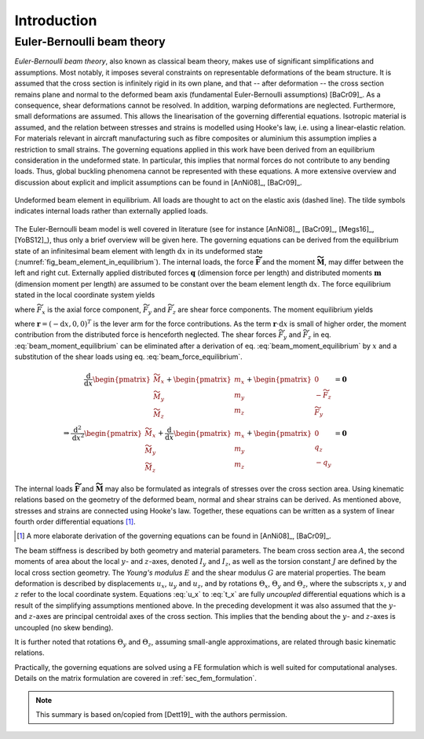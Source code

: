 .. _sec_theory:

Introduction
============

Euler-Bernoulli beam theory
---------------------------

*Euler-Bernoulli beam theory*, also known as classical beam theory, makes use of significant simplifications and assumptions. Most notably, it imposes several constraints on representable deformations of the beam structure. It is assumed that the cross section is infinitely rigid in its own plane, and that -- after deformation -- the cross section remains plane and normal to the deformed beam axis (fundamental Euler-Bernoulli assumptions) [BaCr09]_. As a consequence, shear deformations cannot be resolved. In addition, warping deformations are neglected. Furthermore, small deformations are assumed. This allows the linearisation of the governing differential equations. Isotropic material is assumed, and the relation between stresses and strains is modelled using Hooke's law, i.e. using a linear-elastic relation. For materials relevant in aircraft manufacturing such as fibre composites or aluminium this assumption implies a restriction to small strains. The governing equations applied in this work have been derived from an equilibrium consideration in the undeformed state. In particular, this implies that normal forces do not contribute to any bending loads. Thus, global buckling phenomena cannot be represented with these equations. A more extensive overview and discussion about explicit and implicit assumptions can be found in [AnNi08]_, [BaCr09]_.

.. _fig_beam_element_in_equilibrium:
.. figure:: ../_static/images/theory/beam_equilibrium.svg
   :width: 450 px
   :alt: Beam element in equilibrium
   :align: center

   Undeformed beam element in equilibrium. All loads are thought to act on the elastic axis (dashed line). The tilde symbols indicates internal loads rather than externally applied loads.

The Euler-Bernoulli beam model is well covered in literature (see for instance [AnNi08]_, [BaCr09]_, [Megs16]_, [YoBS12]_), thus only a brief overview will be given here. The governing equations can be derived from the equilibrium state of an infinitesimal beam element with length :math:`\text{d}x` in its undeformed state (:numref:`fig_beam_element_in_equilibrium`). The internal loads, the force :math:`\mathbf{\widetilde{F}}` and the moment :math:`\mathbf{\widetilde{M}}`, may differ between the left and right cut. Externally applied distributed forces :math:`\mathbf{q}` (dimension force per length) and distributed moments :math:`\mathbf{m}` (dimension moment per length) are assumed to be constant over the beam element length :math:`\text{d}x`. The force equilibrium stated in the local coordinate system yields

.. math::
    :label: beam_force_equilibrium

    -\mathbf{\widetilde{F}} + \left( \mathbf{\widetilde{F}} + \text{d}\mathbf{\widetilde{F}} \right) + \mathbf{q} \cdot \text{d}{x} = \mathbf{0}
    \quad \Rightarrow \quad
    \frac{\text{d}}{\text{d}{x}}
    %%
    \begin{pmatrix}
        \widetilde{F}_x \\
        \widetilde{F}_y \\
        \widetilde{F}_z
    \end{pmatrix}
    +
    \begin{pmatrix}
        q_x \\
        q_y \\
        q_z
    \end{pmatrix}
    = \mathbf{0}

where :math:`\widetilde{F}_x` is the axial force component, :math:`\widetilde{F}_y` and :math:`\widetilde{F}_z` are shear force components. The moment equilibrium yields

.. math::
    :label: beam_moment_equilibrium

    -\mathbf{\widetilde{M}} + \left( \mathbf{\widetilde{M}} + \text{d}{\mathbf{\widetilde{M}}} \right) + \mathbf{m} \cdot \text{d}{x} - \mathbf{r} \times \mathbf{\widetilde{F}} + \frac{\mathbf{r}}{2} \times \mathbf{q} \cdot \text{d}{x} = \mathbf{0}

where :math:`\mathbf{r} = (-\text{d}{x}, 0, 0)^T` is the lever arm for the force contributions. As the term :math:`\mathbf{r} \cdot \text{d}{x}` is small of higher order, the moment contribution from the distributed force is henceforth neglected. The shear forces :math:`\widetilde{F}_y` and :math:`\widetilde{F}_z` in eq. :eq:`beam_moment_equilibrium` can be eliminated after a derivation of eq. :eq:`beam_moment_equilibrium` by :math:`x` and a substitution of the shear loads using eq. :eq:`beam_force_equilibrium`.

.. math::

    \frac{\text{d}}{\text{d}{x}}%
    \begin{pmatrix}
        \widetilde{M}_x \\
        \widetilde{M}_y \\
        \widetilde{M}_z
    \end{pmatrix}
    +
    \begin{pmatrix}
        m_x \\
        m_y \\
        m_z
    \end{pmatrix}
    +
    \begin{pmatrix}
        0 \\
        -\widetilde{F}_z \\
        \widetilde{F}_y
    \end{pmatrix}
    &= \mathbf{0} \\
    %%
    %%
    %%
    \Rightarrow %
    \frac{\text{d}^2}{\text{d}{x}^2}
    %%
    \begin{pmatrix}
        \widetilde{M}_x \\
        \widetilde{M}_y \\
        \widetilde{M}_z
    \end{pmatrix}
    +
    \frac{\text{d}}{\text{d}{x}}
    %%
    \begin{pmatrix}
        m_x \\
        m_y \\
        m_z
    \end{pmatrix}
    +
    \begin{pmatrix}
        0 \\
        q_z \\
        -q_y
    \end{pmatrix}
    &= \mathbf{0}

The internal loads :math:`\mathbf{\widetilde{F}}` and :math:`\mathbf{\widetilde{M}}` may also be formulated as integrals of stresses over the cross section area. Using kinematic relations based on the geometry of the deformed beam, normal and shear strains can be derived. As mentioned above, stresses and strains are connected using Hooke's law. Together, these equations can be written as a system of linear fourth order differential equations [#]_.

.. [#] A more elaborate derivation of the governing equations can be found in [AnNi08]_, [BaCr09]_.

.. math::
    :label: u_x

    \frac{\text{d}}{\text{d}{x}} \left( E \cdot A \cdot \frac{\text{d}{u_x}}{\text{d}{x}} \right) + q_x = 0

.. math::
    :label: u_y

    \frac{\text{d}^2}{\text{d}{x}^2} \left( E \cdot I_z \cdot \frac{\text{d}^2 u_y}{\text{d}{x}^2} \right) +\frac{\text{d}{m_z}}{\text{d}{x}} -q_y = 0

.. math::
    :label: u_z

    \frac{\text{d}^2}{\text{d}{x}^2} \left( E \cdot I_y \cdot \frac{\text{d}^2 u_z}{\text{d}{x}^2} \right) -\frac{\text{d}{m_y}}{\text{d}{x}} -q_z = 0

.. math::
    :label: t_x

    \frac{\text{d}}{\text{d}{x}} \left( G \cdot J \cdot \frac{\text{d}{\Theta_x}}{\text{d}{x}} \right) + m_x = 0

The beam stiffness is described by both geometry and material parameters. The beam cross section area :math:`A`, the second moments of area about the local :math:`y`- and :math:`z`-axes, denoted :math:`I_y` and :math:`I_z`, as well as the torsion constant :math:`J` are defined by the local cross section geometry. The *Young's modulus* :math:`E` and the shear modulus :math:`G` are material properties. The beam deformation is described by displacements :math:`u_x`, :math:`u_y` and :math:`u_z`, and by rotations :math:`\Theta_x`, :math:`\Theta_y` and :math:`\Theta_z`, where the subscripts :math:`x`, :math:`y` and :math:`z` refer to the local coordinate system. Equations :eq:`u_x` to :eq:`t_x` are fully *uncoupled* differential equations which is a result of the simplifying assumptions mentioned above. In the preceding development it was also assumed that the :math:`y`- and :math:`z`-axes are principal centroidal axes of the cross section. This implies that the bending about the :math:`y`- and :math:`z`-axes is uncoupled (no skew bending).

It is further noted that rotations :math:`\Theta_y` and :math:`\Theta_z`, assuming small-angle approximations, are related through basic kinematic relations.

.. math::
    :label: eq_angles_euler_bernoulli

    \Theta_y = - \frac{\text{d}{u_z}}{\text{d}{x}}
    %%
    \quad \text{and} \qquad
    %%
    \Theta_z = \frac{\text{d}{u_y}}{\text{d}{x}}

Practically, the governing equations are solved using a FE formulation which is well suited for computational analyses. Details on the matrix formulation are covered in :ref:`sec_fem_formulation`.

.. note::

    This summary is based on/copied from [Dett19]_ with the authors permission.
